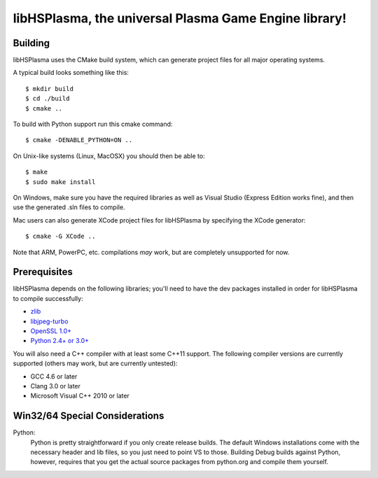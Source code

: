 libHSPlasma, the universal Plasma Game Engine library!
======================================================

Building
--------

libHSPlasma uses the CMake build system, which can generate project files
for all major operating systems.

A typical build looks something like this::

$ mkdir build
$ cd ./build
$ cmake ..

To build with Python support run this cmake command::

$ cmake -DENABLE_PYTHON=ON ..

On Unix-like systems (Linux, MacOSX) you should then be able to::

$ make
$ sudo make install

On Windows, make sure you have the required libraries as well as Visual
Studio (Express Edition works fine), and then use the generated .sln files
to compile.

Mac users can also generate XCode project files for libHSPlasma by
specifying the XCode generator::

$ cmake -G XCode ..

Note that ARM, PowerPC, etc. compilations *may* work, but are completely
unsupported for now.


Prerequisites
-------------

libHSPlasma depends on the following libraries; you'll need to have the dev
packages installed in order for libHSPlasma to compile successfully:

- `zlib <http://www.zlib.net/>`_
- `libjpeg-turbo <http://libjpeg-turbo.virtualgl.org/>`_
- `OpenSSL 1.0+ <http://www.openssl.org/>`_
- `Python 2.4+ or 3.0+ <http://www.python.org/>`_

You will also need a C++ compiler with at least some C++11 support.
The following compiler versions are currently supported (others may work,
but are currently untested):

- GCC 4.6 or later
- Clang 3.0 or later
- Microsoft Visual C++ 2010 or later


Win32/64 Special Considerations
-------------------------------

Python:
    Python is pretty straightforward if you only create release builds.  The
    default Windows installations come with the necessary header and lib files,
    so you just need to point VS to those.  Building Debug builds against
    Python, however, requires that you get the actual source packages from
    python.org and compile them yourself.

